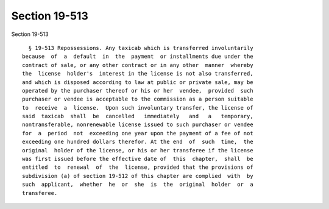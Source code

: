 Section 19-513
==============

Section 19-513 ::    
        
     
        § 19-513 Repossessions. Any taxicab which is transferred involuntarily
      because  of  a  default  in  the  payment  or installments due under the
      contract of sale, or any other contract or in any other  manner  whereby
      the  license  holder's  interest in the license is not also transferred,
      and which is disposed according to law at public or private sale, may be
      operated by the purchaser thereof or his or her  vendee,  provided  such
      purchaser or vendee is acceptable to the commission as a person suitable
      to  receive  a  license.  Upon such involuntary transfer, the license of
      said  taxicab  shall  be  cancelled   immediately   and   a   temporary,
      nontransferable, nonrenewable license issued to such purchaser or vendee
      for  a  period  not  exceeding one year upon the payment of a fee of not
      exceeding one hundred dollars therefor. At the end  of  such  time,  the
      original  holder of the license, or his or her transferee if the license
      was first issued before the effective date of  this  chapter,  shall  be
      entitled  to  renewal  of  the  license, provided that the provisions of
      subdivision (a) of section 19-512 of this chapter are complied  with  by
      such  applicant,  whether  he  or  she  is  the  original  holder  or  a
      transferee.
    
    
    
    
    
    
    
